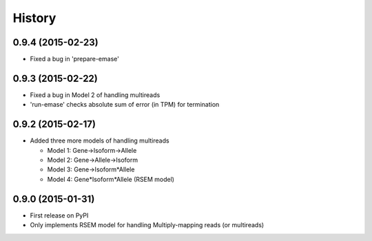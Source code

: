 .. :changelog:

History
-------

0.9.4 (2015-02-23)
~~~~~~~~~~~~~~~~~~
* Fixed a bug in 'prepare-emase'

0.9.3 (2015-02-22)
~~~~~~~~~~~~~~~~~~
* Fixed a bug in Model 2 of handling multireads
* 'run-emase' checks absolute sum of error (in TPM) for termination

0.9.2 (2015-02-17)
~~~~~~~~~~~~~~~~~~
* Added three more models of handling multireads

  - Model 1: Gene->Isoform->Allele
  - Model 2: Gene->Allele->Isoform
  - Model 3: Gene->Isoform*Allele
  - Model 4: Gene*Isoform*Allele (RSEM model)

0.9.0 (2015-01-31)
~~~~~~~~~~~~~~~~~~
* First release on PyPI
* Only implements RSEM model for handling Multiply-mapping reads (or multireads)
